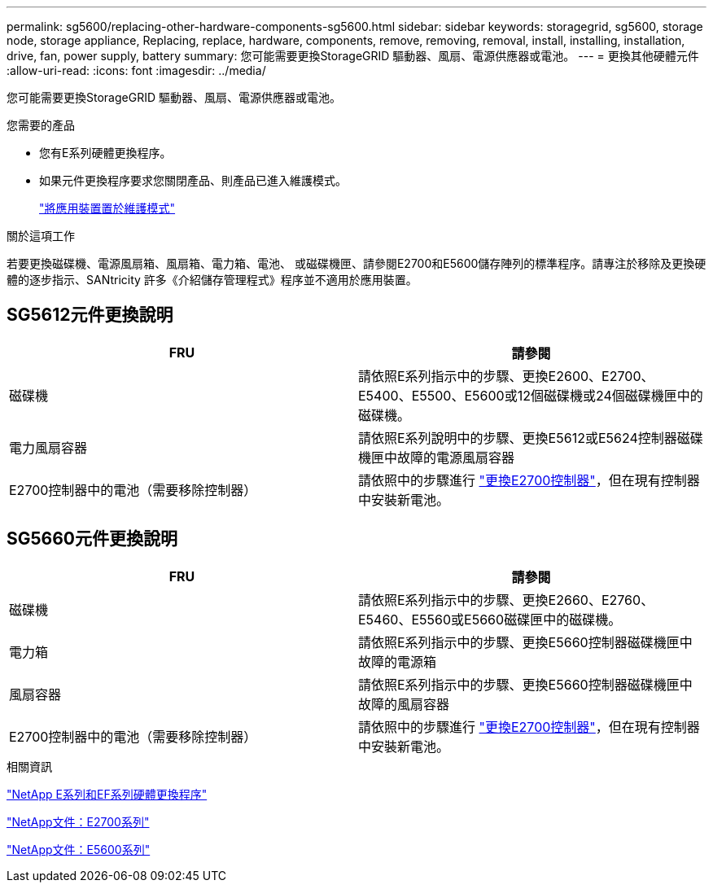 ---
permalink: sg5600/replacing-other-hardware-components-sg5600.html 
sidebar: sidebar 
keywords: storagegrid, sg5600, storage node, storage appliance, Replacing, replace, hardware, components, remove, removing, removal, install, installing, installation, drive, fan, power supply, battery 
summary: 您可能需要更換StorageGRID 驅動器、風扇、電源供應器或電池。 
---
= 更換其他硬體元件
:allow-uri-read: 
:icons: font
:imagesdir: ../media/


[role="lead"]
您可能需要更換StorageGRID 驅動器、風扇、電源供應器或電池。

.您需要的產品
* 您有E系列硬體更換程序。
* 如果元件更換程序要求您關閉產品、則產品已進入維護模式。
+
link:placing-appliance-into-maintenance-mode.html["將應用裝置置於維護模式"]



.關於這項工作
若要更換磁碟機、電源風扇箱、風扇箱、電力箱、電池、 或磁碟機匣、請參閱E2700和E5600儲存陣列的標準程序。請專注於移除及更換硬體的逐步指示、SANtricity 許多《介紹儲存管理程式》程序並不適用於應用裝置。



== SG5612元件更換說明

|===
| FRU | 請參閱 


 a| 
磁碟機
 a| 
請依照E系列指示中的步驟、更換E2600、E2700、E5400、E5500、E5600或12個磁碟機或24個磁碟機匣中的磁碟機。



 a| 
電力風扇容器
 a| 
請依照E系列說明中的步驟、更換E5612或E5624控制器磁碟機匣中故障的電源風扇容器



 a| 
E2700控制器中的電池（需要移除控制器）
 a| 
請依照中的步驟進行 link:replacing-e2700-controller.html["更換E2700控制器"]，但在現有控制器中安裝新電池。

|===


== SG5660元件更換說明

|===
| FRU | 請參閱 


 a| 
磁碟機
 a| 
請依照E系列指示中的步驟、更換E2660、E2760、E5460、E5560或E5660磁碟匣中的磁碟機。



 a| 
電力箱
 a| 
請依照E系列指示中的步驟、更換E5660控制器磁碟機匣中故障的電源箱



 a| 
風扇容器
 a| 
請依照E系列指示中的步驟、更換E5660控制器磁碟機匣中故障的風扇容器



 a| 
E2700控制器中的電池（需要移除控制器）
 a| 
請依照中的步驟進行 link:replacing-e2700-controller.html["更換E2700控制器"]，但在現有控制器中安裝新電池。

|===
.相關資訊
https://mysupport.netapp.com/info/web/ECMP11751516.html["NetApp E系列和EF系列硬體更換程序"^]

http://mysupport.netapp.com/documentation/productlibrary/index.html?productID=61765["NetApp文件：E2700系列"^]

http://mysupport.netapp.com/documentation/productlibrary/index.html?productID=61893["NetApp文件：E5600系列"^]
